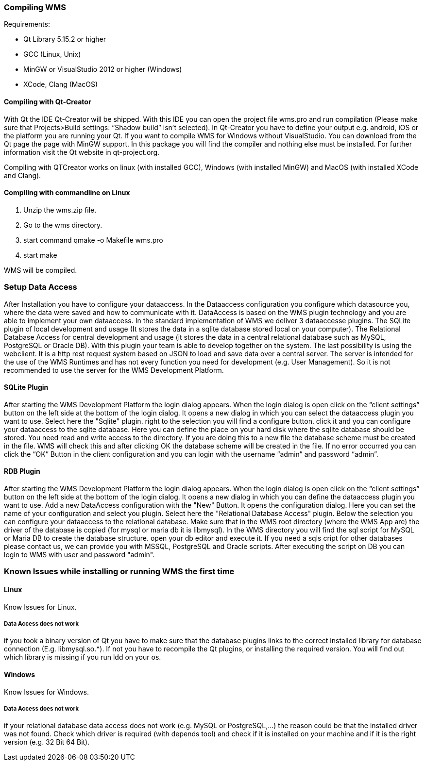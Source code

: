 === Compiling WMS

Requirements:

* Qt Library 5.15.2 or higher
* GCC (Linux, Unix)
* MinGW or VisualStudio 2012 or higher (Windows)
* XCode, Clang (MacOS)

==== Compiling with Qt-Creator

With Qt the IDE Qt-Creator will be shipped. With this IDE you can open the project file wms.pro and run compilation (Please make sure that Projects>Build settings: “Shadow build” isn't selected). In Qt-Creator you have to define your output e.g. android, iOS or the platform you are running your Qt. If you want to compile WMS for Windows without VisualStudio. You can download from the Qt page the page with MinGW support. In this package you will find the compiler and nothing else must be installed. For further information visit the Qt website in qt-project.org.

Compiling with QTCreator works on linux (with installed GCC), Windows (with installed MinGW) and MacOS (with installed XCode and Clang).

==== Compiling with commandline on Linux

1.  Unzip the wms.zip file.
2.  Go to the wms directory.
3.  start command qmake -o Makefile wms.pro
4.  start make

WMS will be compiled.

=== Setup Data Access

After Installation you have to configure your dataaccess. In the Dataaccess configuration you configure which datasource you, where the data were saved and how to communicate with it. DataAccess is based on the WMS plugin technology and you are able to implement your own dataaccess. In the standard implementation of WMS we deliver 3 dataaccesse plugins. The SQLite plugin of local development and usage (It stores the data in a sqlite database stored local on your computer). The Relational Database Access for central development and usage (it stores the data in a central relational database such as MySQL, PostgreSQL or Oracle DB). With this plugin your team is able to develop together on the system. The last possibility is using the webclient. It is a http rest request system based on JSON to load and save data over a central server. The server is intended for the use of the WMS Runtimes and has not every function you need for development (e.g. User Management). So it is not recommended to use the server for the WMS Development Platform.

==== SQLite Plugin

After starting the WMS Development Platform the login dialog appears. When the login dialog is open click on the “client settings” button on the left side at the bottom of the login dialog. It opens a new dialog in which you can select the dataaccess plugin you want to use. Select here the "Sqlite" plugin. right to the selection you will find a configure button. click it and you can configure your dataaccess to the sqlite database. Here you can define the place on your hard disk where the sqlite database should be stored. You need read and write access to the directory. If you are doing this to a new
file the database scheme must be created in the file. WMS will check this and after clicking OK the database scheme will be created in the file. If no error occurred you can click the “OK” Button in the client configuration and you can login with the username “admin” and password “admin”.

==== RDB Plugin

After starting the WMS Development Platform the login dialog appears. When the login dialog is open click on the “client settings” button on the left side at the bottom of the login dialog. It opens a new dialog in which you can define the dataaccess plugin you want to use. Add a new DataAccess configuration with the "New" Button. It opens the configuration dialog. Here you can set the name of your configuration and select you plugin. Select here the "Relational Database Access" plugin. Below the selection you can configure your dataaccess to the relational database. Make sure that in the WMS root directory (where the WMS App are) the driver of the database is copied (for mysql or maria db it is libmysql). In the WMS directory you will find the sql script for MySQL or Maria DB to create the database structure. open your db editor and execute it. If you need a sqls cript for other databases please contact us, we can provide you with MSSQL, PostgreSQL and Oracle scripts. After executing the script on DB you can login to WMS with user and password "admin".

=== Known Issues while installing or running WMS the first time

==== Linux

Know Issues for Linux.

===== Data Access does not work

if you took a binary version of Qt you have to make sure that the database plugins links to the correct installed library for database connection (E.g. libmysql.so.*). If not you have to recompile the Qt plugins, or installing the required version. You will find out which library is missing if you run ldd on your os.

==== Windows

Know Issues for Windows.

===== Data Access does not work

if your relational database data access does not work (e.g. MySQL or PostgreSQL,…) the reason could be that the installed driver was not found. Check which driver is required (with depends tool) and check if it is installed on your machine and if it is the right version (e.g. 32 Bit 64 Bit).

